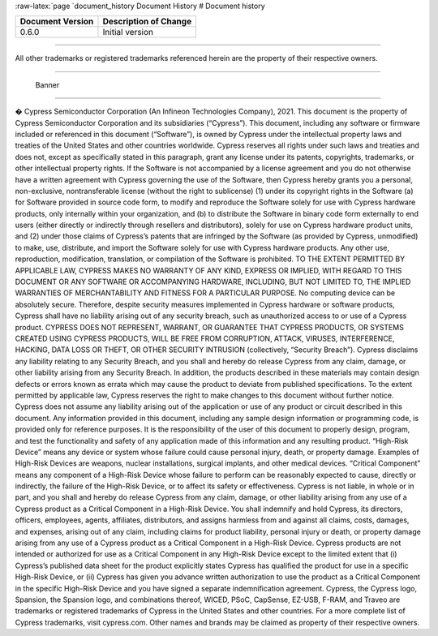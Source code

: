 :raw-latex:`\page `document_history Document History # Document history

================ =====================
Document Version Description of Change
================ =====================
0.6.0            Initial version
================ =====================

--------------

All other trademarks or registered trademarks referenced herein are the
property of their respective owners.

--------------

.. figure:: images/Banner.png
   :alt: Banner

   Banner

--------------

� Cypress Semiconductor Corporation (An Infineon Technologies Company),
2021. This document is the property of Cypress Semiconductor Corporation
and its subsidiaries (“Cypress”). This document, including any software
or firmware included or referenced in this document (“Software”), is
owned by Cypress under the intellectual property laws and treaties of
the United States and other countries worldwide. Cypress reserves all
rights under such laws and treaties and does not, except as specifically
stated in this paragraph, grant any license under its patents,
copyrights, trademarks, or other intellectual property rights. If the
Software is not accompanied by a license agreement and you do not
otherwise have a written agreement with Cypress governing the use of the
Software, then Cypress hereby grants you a personal, non-exclusive,
nontransferable license (without the right to sublicense) (1) under its
copyright rights in the Software (a) for Software provided in source
code form, to modify and reproduce the Software solely for use with
Cypress hardware products, only internally within your organization, and
(b) to distribute the Software in binary code form externally to end
users (either directly or indirectly through resellers and
distributors), solely for use on Cypress hardware product units, and (2)
under those claims of Cypress’s patents that are infringed by the
Software (as provided by Cypress, unmodified) to make, use, distribute,
and import the Software solely for use with Cypress hardware products.
Any other use, reproduction, modification, translation, or compilation
of the Software is prohibited. TO THE EXTENT PERMITTED BY APPLICABLE
LAW, CYPRESS MAKES NO WARRANTY OF ANY KIND, EXPRESS OR IMPLIED, WITH
REGARD TO THIS DOCUMENT OR ANY SOFTWARE OR ACCOMPANYING HARDWARE,
INCLUDING, BUT NOT LIMITED TO, THE IMPLIED WARRANTIES OF MERCHANTABILITY
AND FITNESS FOR A PARTICULAR PURPOSE. No computing device can be
absolutely secure. Therefore, despite security measures implemented in
Cypress hardware or software products, Cypress shall have no liability
arising out of any security breach, such as unauthorized access to or
use of a Cypress product. CYPRESS DOES NOT REPRESENT, WARRANT, OR
GUARANTEE THAT CYPRESS PRODUCTS, OR SYSTEMS CREATED USING CYPRESS
PRODUCTS, WILL BE FREE FROM CORRUPTION, ATTACK, VIRUSES, INTERFERENCE,
HACKING, DATA LOSS OR THEFT, OR OTHER SECURITY INTRUSION (collectively,
“Security Breach”). Cypress disclaims any liability relating to any
Security Breach, and you shall and hereby do release Cypress from any
claim, damage, or other liability arising from any Security Breach. In
addition, the products described in these materials may contain design
defects or errors known as errata which may cause the product to deviate
from published specifications. To the extent permitted by applicable
law, Cypress reserves the right to make changes to this document without
further notice. Cypress does not assume any liability arising out of the
application or use of any product or circuit described in this document.
Any information provided in this document, including any sample design
information or programming code, is provided only for reference
purposes. It is the responsibility of the user of this document to
properly design, program, and test the functionality and safety of any
application made of this information and any resulting product.
“High-Risk Device” means any device or system whose failure could cause
personal injury, death, or property damage. Examples of High-Risk
Devices are weapons, nuclear installations, surgical implants, and other
medical devices. “Critical Component” means any component of a High-Risk
Device whose failure to perform can be reasonably expected to cause,
directly or indirectly, the failure of the High-Risk Device, or to
affect its safety or effectiveness. Cypress is not liable, in whole or
in part, and you shall and hereby do release Cypress from any claim,
damage, or other liability arising from any use of a Cypress product as
a Critical Component in a High-Risk Device. You shall indemnify and hold
Cypress, its directors, officers, employees, agents, affiliates,
distributors, and assigns harmless from and against all claims, costs,
damages, and expenses, arising out of any claim, including claims for
product liability, personal injury or death, or property damage arising
from any use of a Cypress product as a Critical Component in a High-Risk
Device. Cypress products are not intended or authorized for use as a
Critical Component in any High-Risk Device except to the limited extent
that (i) Cypress’s published data sheet for the product explicitly
states Cypress has qualified the product for use in a specific High-Risk
Device, or (ii) Cypress has given you advance written authorization to
use the product as a Critical Component in the specific High-Risk Device
and you have signed a separate indemnification agreement. Cypress, the
Cypress logo, Spansion, the Spansion logo, and combinations thereof,
WICED, PSoC, CapSense, EZ-USB, F-RAM, and Traveo are trademarks or
registered trademarks of Cypress in the United States and other
countries. For a more complete list of Cypress trademarks, visit
cypress.com. Other names and brands may be claimed as property of their
respective owners.
